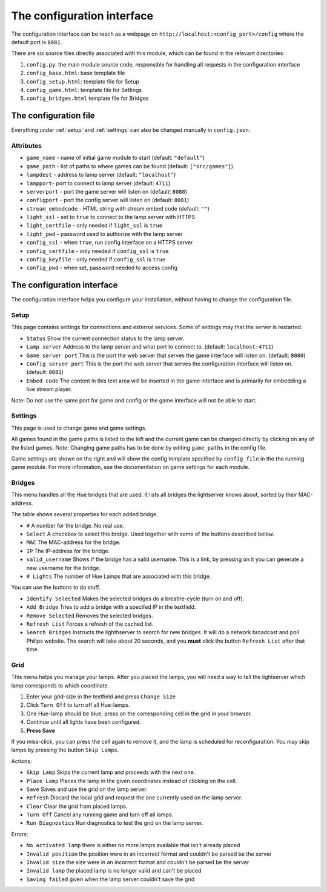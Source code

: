 The configuration interface
===========================

The configuration interface can be reach as a webpage on ``http://localhost:<config_port>/config`` where the default port is ``8081``.

There are six source files directly associated with this module, which can be
found in the relevant directories:

1. ``config.py``: the main module source code, responsible for handling all requests in the configuration interface
2. ``config_base.html``: base template file
3. ``config_setup.html``: template file for Setup
4. ``config_game.html``: template file for Settings
5. ``config_bridges.html`` template file for Bridges


The configuration file
----------------------


Everything under :ref:`setup` and :ref:`settings` can also be changed manually in ``config.json``.

Attributes
^^^^^^^^^^

* ``game_name`` - name of initial game module to start (default: ``"default"``)
* ``game_path`` - list of paths to where games can be found (default: ``["src/games"]``)
* ``lampdest`` - address to lamp server (default: ``"localhost"``)
* ``lampport``-  port to connect to lamp server (default: ``4711``)
* ``serverport`` - port the game server will listen on (default: ``8080``)
* ``configport`` - port the config server will listen on (default: ``8081``)
* ``stream_embedcode`` - HTML string with stream embed code (default: ``""``)
* ``light_ssl`` - set to ``true`` to connect to the lamp server with HTTPS
* ``light_certfile`` - only needed if ``light_ssl`` is ``true``
* ``light_pwd`` - password used to authorize with the lamp server
* ``config_ssl`` - when ``true``, run config interface on a HTTPS server
* ``config_certfile`` - only needed if ``config_ssl`` is ``true``
* ``config_keyfile`` - only needed if ``config_ssl`` is ``true``
* ``config_pwd`` - when set, password needed to access config


The configuration interface 
---------------------------

The configuration interface helps you configure your installation, without having to change the configuration file. 


.. _setup: 

Setup 
^^^^^

This page contains settings for connections and external services. Some of settings may that the server is restarted. 

* ``Status``             Show the current connection status to the lamp server.
* ``Lamp server``        Address to the lamp server and what port to connect to. (default: ``localhost:4711``)
* ``Game server port``   This is the port the web server that serves the game interface will listen on. (default: ``8080``)
* ``Config server port`` This is the port the web server that serves the configuration interface will listen on. (default: ``8081``)
* ``Embed code``         The content in this text area will be inserted in the game interface and is primarily for embedding a live stream player. 

Note: Do not use the same port for game and config or the game interface will not be able to start.


.. _settings: 

Settings 
^^^^^^^^
This page is used to change game and game settings. 

All games found in the game paths is listed to the left and the current game can
be changed directly by clicking on any of the listed games. Note: Changing game
paths has to be done by editing ``game_paths`` in the config file.

Game settings are shown on the right and will show the config template specified
by ``config_file`` in the the running game module. For more information, see the
documentation on game settings for each module.


Bridges
^^^^^^^

This menu handles all the Hue bridges that are used. It lists all bridges the
lightserver knows about, sorted by their MAC-address. 

The table shows several properties for each added bridge. 

* ``#`` A number for the bridge. No real use. 
* ``Select`` A checkbox to select this bridge. Used together with some of the buttons described below. 
* ``MAC`` The MAC-address for the bridge. 
* ``IP`` The IP-address for the bridge. 
* ``valid_username`` Shows if the bridge has a valid username. This is a link, by pressing on it you can generate a new username for the bridge. 
* ``# Lights`` The number of Hue Lamps that are associated with this bridge. 


You can use the buttons to do stuff. 

* ``Identify Selected`` Makes the selected bridges do a breathe-cycle (turn on and off). 
* ``Add Bridge`` Tries to add a bridge with a specifed IP in the textfield. 
* ``Remove Selected`` Removes the selected bridges. 
* ``Refresh List`` Forces a refresh of the cached list. 
* ``Search Bridges`` Instructs the lighthserver to search for new bridges. 
  It will do a network broadcast and poll Philips website. The search will take about 20 seconds, and you **must** click the button ``Refresh List`` after that time. 


Grid
^^^^

This menu helps you manage your lamps. After you placed the lamps, you will need a way to tell the lightserver which lamp corresponds to which coordinate. 

#. Enter your grid-size in the textfield and press ``Change Size``
#. Click ``Turn Off`` to turn off all Hue-lamps. 
#. One Hue-lamp should be blue, press on the corresponding cell in the grid in your browser. 
#. Continue until all lights have been configured. 
#. **Press Save** 

If you miss-click, you can press the cell again to remove it, and the lamp is scheduled 
for reconfiguration. You may skip lamps by pressing the button ``Skip Lamps``. 

Actions: 

* ``Skip Lamp`` Skips the current lamp and proceeds with the next one. 
* ``Place Lamp`` Places the lamp in the given coordinates instead of clicking on the cell. 
* ``Save`` Saves and use the grid on the lamp server. 
* ``Refresh`` Discard the local grid and request the one currently used on the lamp server. 
* ``Clear`` Clear the grid from placed lamps. 
* ``Turn Off`` Cancel any running game and turn off all lamps. 
* ``Run Diagnostics`` Run diagnostics to test the grid on the lamp server. 

Errors: 

* ``No activated lamp``  there is either no more lamps available that isn't already placed
* ``Invalid position``   the position were in an incorrect format and couldn't be parsed be the server
* ``Invalid size``       the size were in an incorrect format and couldn't be parsed be the server
* ``Invalid lamp``       the placed lamp is no longer valid and can't be placed
* ``Saving failed``      given when the lamp server couldn't save the grid







